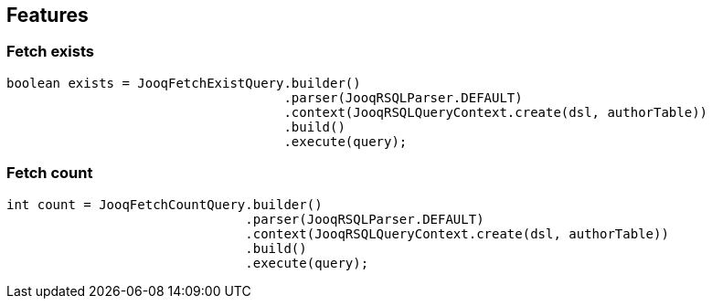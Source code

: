 == Features

=== Fetch exists

[source,java]
----
boolean exists = JooqFetchExistQuery.builder()
                                    .parser(JooqRSQLParser.DEFAULT)
                                    .context(JooqRSQLQueryContext.create(dsl, authorTable))
                                    .build()
                                    .execute(query);
----

=== Fetch count

[source,java]
----
int count = JooqFetchCountQuery.builder()
                               .parser(JooqRSQLParser.DEFAULT)
                               .context(JooqRSQLQueryContext.create(dsl, authorTable))
                               .build()
                               .execute(query);
----